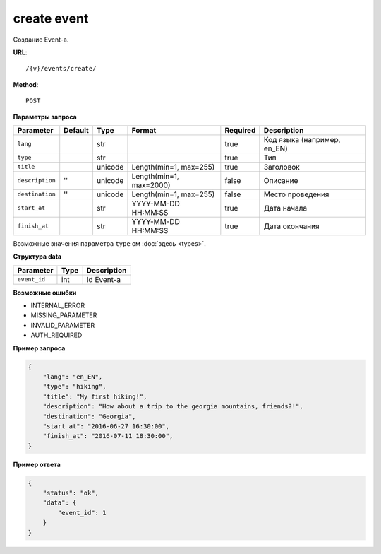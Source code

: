 create event
============

Создание Event-a.

**URL**::

    /{v}/events/create/

**Method**::

    POST

**Параметры запроса**

===============  =======  =======  =======================  ========  ===========================
Parameter        Default  Type     Format                   Required  Description
===============  =======  =======  =======================  ========  ===========================
``lang``                  str                               true      Код языка (например, en_EN)
``type``                  str                               true      Тип
``title``                 unicode  Length(min=1, max=255)   true      Заголовок
``description``  ''       unicode  Length(min=1, max=2000)  false     Описание
``destination``  ''       unicode  Length(min=1, max=255)   false     Место проведения
``start_at``              str      YYYY-MM-DD HH:MM:SS      true      Дата начала
``finish_at``             str      YYYY-MM-DD HH:MM:SS      true      Дата окончания
===============  =======  =======  =======================  ========  ===========================

Возможные значения параметра ``type`` см :doc:`здесь <types>`.

**Структура data**

============  ====  ===========
Parameter     Type  Description
============  ====  ===========
``event_id``  int   Id Event-a
============  ====  ===========

**Возможные ошибки**

* INTERNAL_ERROR
* MISSING_PARAMETER
* INVALID_PARAMETER
* AUTH_REQUIRED

**Пример запроса**

.. code-block:: javascript

    {
        "lang": "en_EN",
        "type": "hiking",
        "title": "My first hiking!",
        "description": "How about a trip to the georgia mountains, friends?!",
        "destination": "Georgia",
        "start_at": "2016-06-27 16:30:00",
        "finish_at": "2016-07-11 18:30:00",
    }

**Пример ответа**

.. code-block:: javascript

    {
        "status": "ok",
        "data": {
            "event_id": 1
        }
    }
